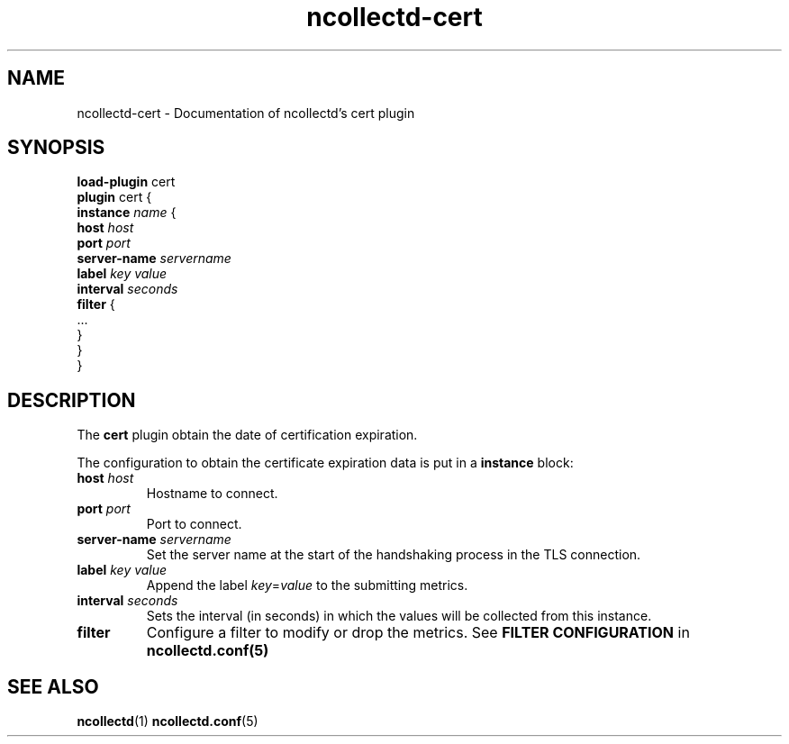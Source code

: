 .\" SPDX-License-Identifier: GPL-2.0-only
.TH ncollectd-cert 5 "@NCOLLECTD_DATE@" "@NCOLLECTD_VERSION@" "ncollectd cert man page"
.SH NAME
ncollectd-cert \- Documentation of ncollectd's cert plugin
.SH SYNOPSIS
\fBload-plugin\fP cert
.br
\fBplugin\fP cert {
    \fBinstance\fP \fIname\fP {
        \fBhost\fP \fIhost\fP
        \fBport\fP \fIport\fP
        \fBserver-name\fP \fIservername\fP
        \fBlabel\fP \fIkey\fP \fIvalue\fP
        \fBinterval\fP \fIseconds\fP
        \fBfilter\fP {
            ...
        }
    }
.br
}
.SH DESCRIPTION
The \fBcert\fP plugin obtain the date of certification expiration.
.PP
The configuration to obtain the certificate expiration data is put in a \fBinstance\fP block:
.TP
\fBhost\fP \fIhost\fP
Hostname to connect.
.TP
\fBport\fP \fIport\fP
Port to connect.
.TP
\fBserver-name\fP \fIservername\fP
Set the server name at the start of the handshaking process in the TLS connection.
.TP
\fBlabel\fP \fIkey\fP \fIvalue\fP
Append the label \fIkey\fP=\fIvalue\fP to the submitting metrics.
.TP
\fBinterval\fP \fIseconds\fP
Sets the interval (in seconds) in which the values will be collected from this instance.
.TP
\fBfilter\fP
Configure a filter to modify or drop the metrics. See \fBFILTER CONFIGURATION\fP in
.BR ncollectd.conf(5)
.SH "SEE ALSO"
.BR ncollectd (1)
.BR ncollectd.conf (5)
